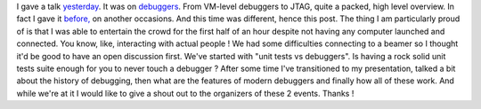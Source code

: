 I gave a talk
`yesterday <http://www.meetup.com/wrocnet/events/138787702/>`__. It was
on
`debuggers <https://prezi.com/hzvnsznfkgwj/anatomy-of-the-debugger/>`__.
From VM-level debuggers to JTAG, quite a packed, high level overview. In
fact I gave it
`before, <http://www.meetup.com/KGD-NET/events/113593522/>`__ on another
occasions. And this time was different, hence this post. The thing I am
particularly proud of is that I was able to entertain the crowd for the
first half of an hour despite not having any computer launched and
connected. You know, like, interacting with actual people ! We had some
difficulties connecting to a beamer so I thought it'd be good to have an
open discussion first. We've started with "unit tests vs debuggers". Is
having a rock solid unit tests suite enough for you to never touch a
debugger ? After some time I've transitioned to my presentation, talked
a bit about the history of debugging, then what are the features of
modern debuggers and finally how all of these work. And while we're at
it I would like to give a shout out to the organizers of these 2 events.
Thanks !
